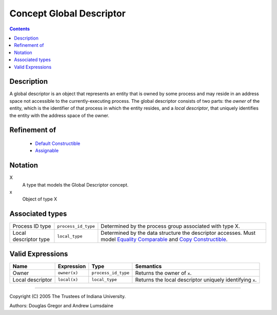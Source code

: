 .. Copyright (C) 2004-2008 The Trustees of Indiana University.
   Use, modification and distribution is subject to the Boost Software
   License, Version 1.0. (See accompanying file LICENSE_1_0.txt or copy at
   http://www.boost.org/LICENSE_1_0.txt)

================================
|Logo| Concept Global Descriptor
================================

.. contents::

Description
-----------

A global descriptor is an object that represents an entity that is
owned by some process and may reside in an address space not
accessible to the currently-executing process. The global descriptor
consists of two parts: the *owner* of the entity, which is the
identifier of that process in which the entity resides, and a *local
descriptor*, that uniquely identifies the entity with the address
space of the owner. 

Refinement of
-------------

  - `Default Constructible`_
  - Assignable_

Notation
--------
X
  A type that models the Global Descriptor concept.

x
  Object of type X


Associated types
----------------

+----------------+--------------------+---------------------------------+
|Process ID type |``process_id_type`` |Determined by the process group  |
|                |                    |associated with type X.          |
+----------------+--------------------+---------------------------------+
|Local descriptor|``local_type``      |Determined by the data structure |
|type            |                    |the descriptor accesses.         |
|                |                    |Must model `Equality Comparable`_|
|                |                    |and `Copy Constructible`_.       |
+----------------+--------------------+---------------------------------+

Valid Expressions
-----------------

+----------------+---------------------+---------------------+-------------------------------------+
|Name            |Expression           |Type                 |Semantics                            |
+================+=====================+=====================+=====================================+
|Owner           |``owner(x)``         |``process_id_type``  |Returns the owner of ``x``.          |
+----------------+---------------------+---------------------+-------------------------------------+
|Local descriptor|``local(x)``         |``local_type``       |Returns the local descriptor         |
|                |                     |                     |uniquely identifying ``x``.          |
+----------------+---------------------+---------------------+-------------------------------------+


-----------------------------------------------------------------------------

Copyright (C) 2005 The Trustees of Indiana University.

Authors: Douglas Gregor and Andrew Lumsdaine

.. |Logo| image:: pbgl-logo.png
            :align: middle
            :alt: Parallel BGL
            :target: http://www.osl.iu.edu/research/pbgl

.. _Assignable: http://www.sgi.com/tech/stl/Assignable.html
.. _Copy constructible: http://www.sgi.com/tech/stl/CopyConstructible.html
.. _Default constructible: http://www.sgi.com/tech/stl/DefaultConstructible.html
.. _Equality comparable: http://www.sgi.com/tech/stl/EqualityComparable.html
